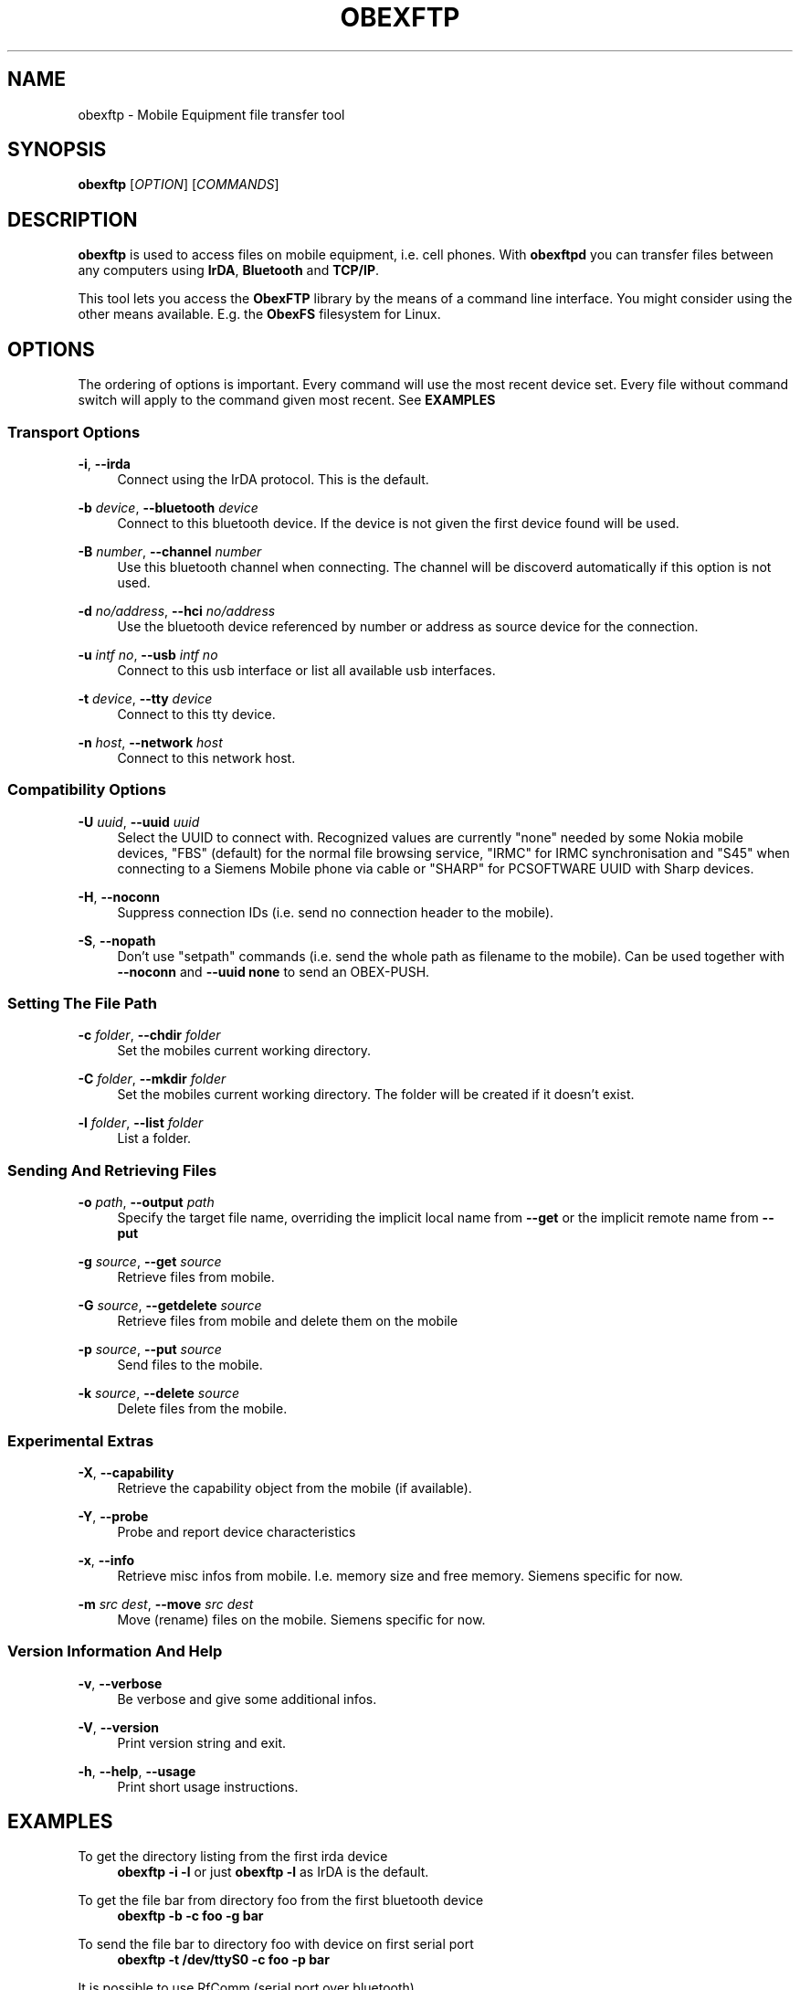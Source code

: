 '\" t
.\"     Title: obexftp
.\"    Author: [see the "AUTHOR" section]
.\" Generator: DocBook XSL Stylesheets v1.78.1 <http://docbook.sf.net/>
.\"      Date: 11/05/2014
.\"    Manual: \ \&
.\"    Source: \ \&
.\"  Language: English
.\"
.TH "OBEXFTP" "1" "11/05/2014" "\ \&" "\ \&"
.\" -----------------------------------------------------------------
.\" * Define some portability stuff
.\" -----------------------------------------------------------------
.\" ~~~~~~~~~~~~~~~~~~~~~~~~~~~~~~~~~~~~~~~~~~~~~~~~~~~~~~~~~~~~~~~~~
.\" http://bugs.debian.org/507673
.\" http://lists.gnu.org/archive/html/groff/2009-02/msg00013.html
.\" ~~~~~~~~~~~~~~~~~~~~~~~~~~~~~~~~~~~~~~~~~~~~~~~~~~~~~~~~~~~~~~~~~
.ie \n(.g .ds Aq \(aq
.el       .ds Aq '
.\" -----------------------------------------------------------------
.\" * set default formatting
.\" -----------------------------------------------------------------
.\" disable hyphenation
.nh
.\" disable justification (adjust text to left margin only)
.ad l
.\" -----------------------------------------------------------------
.\" * MAIN CONTENT STARTS HERE *
.\" -----------------------------------------------------------------
.SH "NAME"
obexftp \- Mobile Equipment file transfer tool
.SH "SYNOPSIS"
.sp
\fBobexftp\fR [\fIOPTION\fR] [\fICOMMANDS\fR]
.SH "DESCRIPTION"
.sp
\fBobexftp\fR is used to access files on mobile equipment, i\&.e\&. cell phones\&. With \fBobexftpd\fR you can transfer files between any computers using \fBIrDA\fR, \fBBluetooth\fR and \fBTCP/IP\fR\&.
.sp
This tool lets you access the \fBObexFTP\fR library by the means of a command line interface\&. You might consider using the other means available\&. E\&.g\&. the \fBObexFS\fR filesystem for Linux\&.
.SH "OPTIONS"
.sp
The ordering of options is important\&. Every command will use the most recent device set\&. Every file without command switch will apply to the command given most recent\&. See \fBEXAMPLES\fR
.SS "Transport Options"
.PP
\fB\-i\fR, \fB\-\-irda\fR
.RS 4
Connect using the IrDA protocol\&. This is the default\&.
.RE
.PP
\fB\-b\fR \fIdevice\fR, \fB\-\-bluetooth\fR \fIdevice\fR
.RS 4
Connect to this bluetooth device\&. If the device is not given the first device found will be used\&.
.RE
.PP
\fB\-B\fR \fInumber\fR, \fB\-\-channel\fR \fInumber\fR
.RS 4
Use this bluetooth channel when connecting\&. The channel will be discoverd automatically if this option is not used\&.
.RE
.PP
\fB\-d\fR \fIno/address\fR, \fB\-\-hci\fR \fIno/address\fR
.RS 4
Use the bluetooth device referenced by number or address as source device for the connection\&.
.RE
.PP
\fB\-u\fR \fIintf no\fR, \fB\-\-usb\fR \fIintf no\fR
.RS 4
Connect to this usb interface or list all available usb interfaces\&.
.RE
.PP
\fB\-t\fR \fIdevice\fR, \fB\-\-tty\fR \fIdevice\fR
.RS 4
Connect to this tty device\&.
.RE
.PP
\fB\-n\fR \fIhost\fR, \fB\-\-network\fR \fIhost\fR
.RS 4
Connect to this network host\&.
.RE
.SS "Compatibility Options"
.PP
\fB\-U\fR \fIuuid\fR, \fB\-\-uuid\fR \fIuuid\fR
.RS 4
Select the UUID to connect with\&. Recognized values are currently "none" needed by some Nokia mobile devices, "FBS" (default) for the normal file browsing service, "IRMC" for IRMC synchronisation and "S45" when connecting to a Siemens Mobile phone via cable or "SHARP" for PCSOFTWARE UUID with Sharp devices\&.
.RE
.PP
\fB\-H\fR, \fB\-\-noconn\fR
.RS 4
Suppress connection IDs (i\&.e\&. send no connection header to the mobile)\&.
.RE
.PP
\fB\-S\fR, \fB\-\-nopath\fR
.RS 4
Don\(cqt use "setpath" commands (i\&.e\&. send the whole path as filename to the mobile)\&. Can be used together with
\fB\-\-noconn\fR
and
\fB\-\-uuid none\fR
to send an OBEX\-PUSH\&.
.RE
.SS "Setting The File Path"
.PP
\fB\-c\fR \fIfolder\fR, \fB\-\-chdir\fR \fIfolder\fR
.RS 4
Set the mobiles current working directory\&.
.RE
.PP
\fB\-C\fR \fIfolder\fR, \fB\-\-mkdir\fR \fIfolder\fR
.RS 4
Set the mobiles current working directory\&. The folder will be created if it doesn\(cqt exist\&.
.RE
.PP
\fB\-l\fR \fIfolder\fR, \fB\-\-list\fR \fIfolder\fR
.RS 4
List a folder\&.
.RE
.SS "Sending And Retrieving Files"
.PP
\fB\-o\fR \fIpath\fR, \fB\-\-output\fR \fIpath\fR
.RS 4
Specify the target file name, overriding the implicit local name from
\fB\-\-get\fR
or the implicit remote name from
\fB\-\-put\fR
.RE
.PP
\fB\-g\fR \fIsource\fR, \fB\-\-get\fR \fIsource\fR
.RS 4
Retrieve files from mobile\&.
.RE
.PP
\fB\-G\fR \fIsource\fR, \fB\-\-getdelete\fR \fIsource\fR
.RS 4
Retrieve files from mobile and delete them on the mobile
.RE
.PP
\fB\-p\fR \fIsource\fR, \fB\-\-put\fR \fIsource\fR
.RS 4
Send files to the mobile\&.
.RE
.PP
\fB\-k\fR \fIsource\fR, \fB\-\-delete\fR \fIsource\fR
.RS 4
Delete files from the mobile\&.
.RE
.SS "Experimental Extras"
.PP
\fB\-X\fR, \fB\-\-capability\fR
.RS 4
Retrieve the capability object from the mobile (if available)\&.
.RE
.PP
\fB\-Y\fR, \fB\-\-probe\fR
.RS 4
Probe and report device characteristics
.RE
.PP
\fB\-x\fR, \fB\-\-info\fR
.RS 4
Retrieve misc infos from mobile\&. I\&.e\&. memory size and free memory\&. Siemens specific for now\&.
.RE
.PP
\fB\-m\fR \fIsrc\fR \fIdest\fR, \fB\-\-move\fR \fIsrc\fR \fIdest\fR
.RS 4
Move (rename) files on the mobile\&. Siemens specific for now\&.
.RE
.SS "Version Information And Help"
.PP
\fB\-v\fR, \fB\-\-verbose\fR
.RS 4
Be verbose and give some additional infos\&.
.RE
.PP
\fB\-V\fR, \fB\-\-version\fR
.RS 4
Print version string and exit\&.
.RE
.PP
\fB\-h\fR, \fB\-\-help\fR, \fB\-\-usage\fR
.RS 4
Print short usage instructions\&.
.RE
.SH "EXAMPLES"
.PP
To get the directory listing from the first irda device
.RS 4
\fBobexftp \-i \-l\fR
or just
\fBobexftp \-l\fR
as IrDA is the default\&.
.RE
.PP
To get the file bar from directory foo from the first bluetooth device
.RS 4
\fBobexftp \-b \-c foo \-g bar\fR
.RE
.PP
To send the file bar to directory foo with device on first serial port
.RS 4
\fBobexftp \-t /dev/ttyS0 \-c foo \-p bar\fR
.RE
.PP
It is possible to use RfComm (serial port over bluetooth)
.RS 4
\fBobexftp \-t /dev/rfcomm0 \-c foo \-p bar\fR
.RE
.PP
And also IrComm (serial port over IrDA)
.RS 4
\fBobexftp \-t /dev/ircomm0 \-c foo \-p bar\fR
.RE
.PP
To send the file bar using plain OBEX PUSH
.RS 4
\fBobexftp \-\-bluetooth \-\-nopath \-\-noconn \-\-uuid none \-\-put bar\fR
.RE
.SH "SEE ALSO"
.sp
obexftpd(1), openobex(3), obexftp(3), multicobex(3), libbfb(3)\&.
.SH "BUGS"
.sp
Bugs ? Features !
.SH "NOTES"
.sp
The software has been tested and reported working on at least Siemens, Ericsson, and Nokia phones\&.
.SH "AUTHOR"
.sp
Christian W\&. Zuckschwerdt <\m[blue]\fBzany@triq\&.net\fR\m[]\&\s-2\u[1]\d\s+2>
.SH "NOTES"
.IP " 1." 4
zany@triq.net
.RS 4
\%mailto:zany@triq.net
.RE
